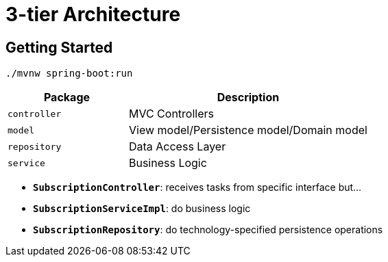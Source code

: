 = 3-tier Architecture

:imagesdir: docs/images
:imagesoutdir: docs/images

== Getting Started

[source,bash]
----
./mvnw spring-boot:run
----

[cols="1,2",options=header]
|===
|Package|Description
|`controller`|MVC Controllers
|`model`|View model/Persistence model/Domain model
|`repository`|Data Access Layer
|`service`|Business Logic
|===

* `*SubscriptionController*`: receives tasks from specific interface but...
* `*SubscriptionServiceImpl*`: do business logic
* `*SubscriptionRepository*`: do technology-specified persistence operations

.Sequence Diagram for 3-tier Architecture
ifdef::env-github[]
image::sequence.png[]
endif::env-github[]
ifdef::env-idea,env-vscode[]
plantuml::docs/diagrams/sequence.puml[target=sequence,format=png]
endif::env-idea,env-vscode[]

.Class Diagram for 3-tier Architecture
ifdef::env-github[]
image::class.png[]
endif::env-github[]
ifdef::env-idea,env-vscode[]
plantuml::docs/diagrams/class.puml[target=class,format=png]
endif::env-idea,env-vscode[]
